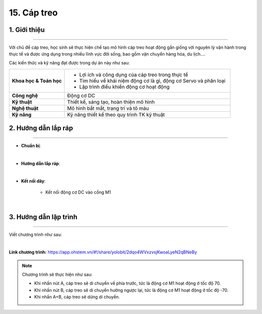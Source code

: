 15. Cáp treo
=========

1. Giới thiệu
-----
-----------

Với chủ đề cáp treo, học sinh sẽ thực hiện chế tạo mô hình cáp treo hoạt động gần giống với nguyên lý vận hành trong thực tế và được ứng dụng trong nhiều lĩnh vực đời sống, bao gồm vận chuyển hàng hóa, du lịch….

Các kiến thức và kỹ năng đạt được trong dự án này như sau: 

..  csv-table:: 
    :widths: 15, 45

    "**Khoa học & Toán học**", "- Lợi ích và công dụng của cáp treo trong thực tế 
    - Tìm hiểu về khái niệm động cơ là gì, động cơ Servo và phân loại
    - Lập trình điều khiển động cơ hoạt động"
    "**Công nghệ**", "Động cơ DC"
    "**Kỹ thuật**", "Thiết kế, sáng tạo, hoàn thiện mô hình"
    "**Nghệ thuật**", "Mô hình bắt mắt, trang trí và tô màu"
    "**Kỹ năng**", "Kỹ năng thiết kế theo quy trình TK kỹ thuật"


2. Hướng dẫn lắp ráp
----
--------

- **Chuẩn bị**: 

.. image:: images/cap_treo.png
    :scale: 90%
    :align: center 
|

- **Hướng dẫn lắp ráp**:

.. raw:: html

    <iframe width="560" height="315" src="https://www.youtube.com/embed/G9sTEz06s0U?si=GxEspFkXHoOPW6Tv" title="YouTube video player" frameborder="0" allow="accelerometer; autoplay; clipboard-write; encrypted-media; gyroscope; picture-in-picture; web-share" referrerpolicy="strict-origin-when-cross-origin" allowfullscreen></iframe>
|


- **Kết nối dây**:

    + Kết nối động cơ DC vào cổng M1

.. image:: images/cap_treo_2.png
    :scale: 90%
    :align: center 
|

3. Hướng dẫn lập trình
--------
--------

Viết chương trình như sau: 

.. image:: images/cap_treo_1.png
    :scale: 90%
    :align: center 
|

**Link chương trình:** `<https://app.ohstem.vn/#!/share/yolobit/2dqo4WVxzvsjKwoaLyeN2qBNeBy>`_

.. note:: Chương trình sẽ thực hiện như sau: 

    - Khi nhấn nút A, cáp treo sẽ di chuyển về phía trước, tức là động cơ M1 hoạt động ở tốc độ 70. 
    - Khi nhấn nút B, cáp treo sẽ di chuyển hướng ngược lại, tức là động cơ M1 hoạt động ở tốc độ -70. 
    - Khi nhấn A+B, cáp treo sẽ dừng di chuyển. 




